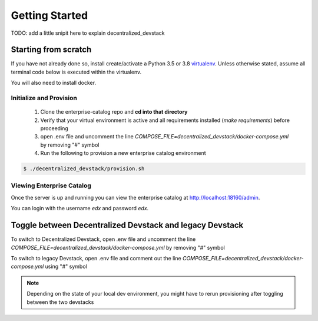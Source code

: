 Getting Started
===============
TODO: add a little snipit here to explain decentralized_devstack

Starting from scratch
---------------------

If you have not already done so, install create/activate a Python 3.5 or 3.8 `virtualenv`_.
Unless otherwise stated, assume all terminal code below
is executed within the virtualenv.

.. _virtualenv: https://virtualenvwrapper.readthedocs.org/en/latest/

You will also need to install docker.

Initialize and Provision
~~~~~~~~~~~~~~~~~~~~~~~~

    1. Clone the enterprise-catalog repo and **cd into that directory**
    2. Verify that your virtual environment is active and all requirements installed (`make requirements`) before proceeding
    3. open .env file and uncomment the line `COMPOSE_FILE=decentralized_devstack/docker-compose.yml` by removing "#" symbol
    4. Run the following to provision a new enterprise catalog environment

.. code-block:: bash

    $ ./decentralized_devstack/provision.sh

Viewing Enterprise Catalog
~~~~~~~~~~~~~~~~~~~~~~~~~~

Once the server is up and running you can view the enterprise catalog at http://localhost:18160/admin.

You can login with the username *edx* and password *edx*.


Toggle between Decentralized Devstack and legacy Devstack
---------------------------------------------------------

To switch to Decentralized Devstack, open .env file and uncomment the line `COMPOSE_FILE=decentralized_devstack/docker-compose.yml` by removing "#" symbol

To switch to legacy Devstack, open .env file and comment out the line `COMPOSE_FILE=decentralized_devstack/docker-compose.yml` using "#" symbol

.. Note:: Depending on the state of your local dev environment, you might have to rerun provisioning after toggling between the two devstacks




